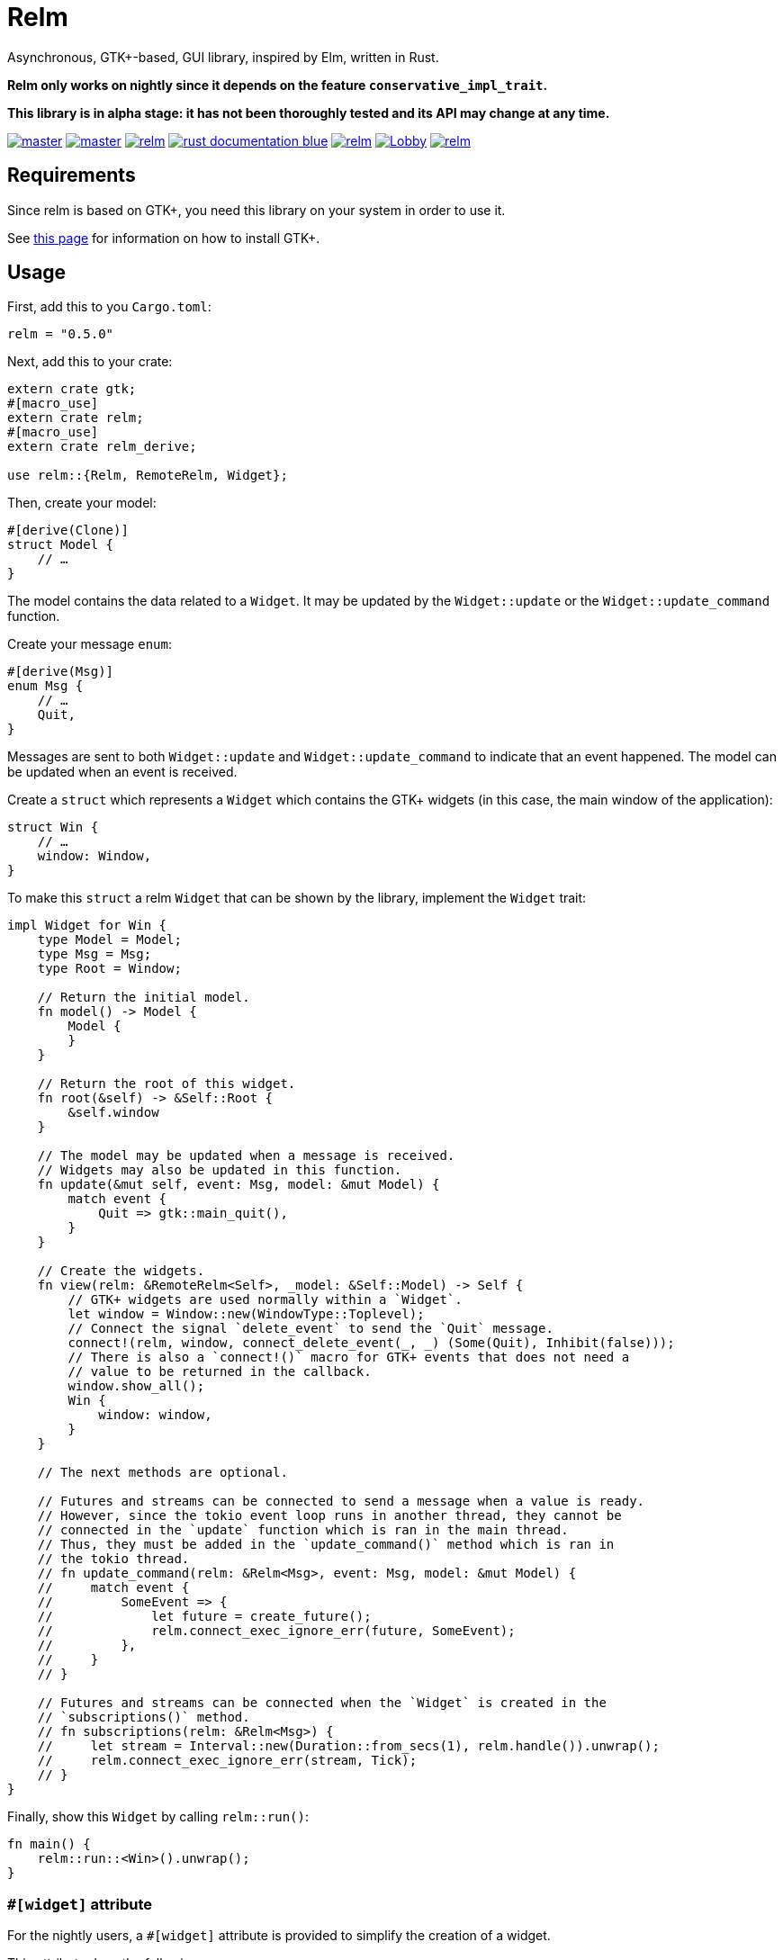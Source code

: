 = Relm

Asynchronous, GTK+-based, GUI library, inspired by Elm, written in Rust.

*Relm only works on nightly since it depends on the feature `conservative_impl_trait`.*

*This library is in alpha stage: it has not been thoroughly tested and its API may change at any time.*

image:https://img.shields.io/travis/antoyo/relm/master.svg[link="https://travis-ci.org/antoyo/relm"]
image:https://img.shields.io/appveyor/ci/antoyo/relm/master.svg[link="https://ci.appveyor.com/project/antoyo/relm"]
//image:https://img.shields.io/coveralls/antoyo/relm.svg[link="https://coveralls.io/github/antoyo/relm"]
image:https://img.shields.io/crates/v/relm.svg[link="https://crates.io/crates/relm"]
image:https://img.shields.io/badge/rust-documentation-blue.svg[link="https://docs.rs/relm/"]
image:https://img.shields.io/crates/d/relm.svg[link="https://crates.io/crates/relm"]
image:https://img.shields.io/gitter/room/relm-rs/Lobby.svg[link="https://gitter.im/relm-rs/Lobby"]
image:https://img.shields.io/crates/l/relm.svg[link="LICENSE"]

== Requirements

Since relm is based on GTK+, you need this library on your system in order to use it.

See http://gtk-rs.org/docs-src/requirements[this page] for information on how to install GTK+.

== Usage

First, add this to you `Cargo.toml`:

[source,bash]
----
relm = "0.5.0"
----

Next, add this to your crate:

[source,rust]
----
extern crate gtk;
#[macro_use]
extern crate relm;
#[macro_use]
extern crate relm_derive;

use relm::{Relm, RemoteRelm, Widget};
----

Then, create your model:

[source,rust]
----
#[derive(Clone)]
struct Model {
    // …
}
----

The model contains the data related to a `Widget`. It may be updated by the `Widget::update` or the `Widget::update_command` function.

Create your message `enum`:

[source,rust]
----
#[derive(Msg)]
enum Msg {
    // …
    Quit,
}
----

Messages are sent to both `Widget::update` and `Widget::update_command` to indicate that an event happened. The model can be updated when an event is received.

Create a `struct` which represents a `Widget` which contains the GTK+ widgets (in this case, the main window of the application):

[source,rust]
----
struct Win {
    // …
    window: Window,
}
----

To make this `struct` a relm `Widget` that can be shown by the library, implement the `Widget` trait:

[source,rust]
----
impl Widget for Win {
    type Model = Model;
    type Msg = Msg;
    type Root = Window;

    // Return the initial model.
    fn model() -> Model {
        Model {
        }
    }

    // Return the root of this widget.
    fn root(&self) -> &Self::Root {
        &self.window
    }

    // The model may be updated when a message is received.
    // Widgets may also be updated in this function.
    fn update(&mut self, event: Msg, model: &mut Model) {
        match event {
            Quit => gtk::main_quit(),
        }
    }

    // Create the widgets.
    fn view(relm: &RemoteRelm<Self>, _model: &Self::Model) -> Self {
        // GTK+ widgets are used normally within a `Widget`.
        let window = Window::new(WindowType::Toplevel);
        // Connect the signal `delete_event` to send the `Quit` message.
        connect!(relm, window, connect_delete_event(_, _) (Some(Quit), Inhibit(false)));
        // There is also a `connect!()` macro for GTK+ events that does not need a
        // value to be returned in the callback.
        window.show_all();
        Win {
            window: window,
        }
    }

    // The next methods are optional.

    // Futures and streams can be connected to send a message when a value is ready.
    // However, since the tokio event loop runs in another thread, they cannot be
    // connected in the `update` function which is ran in the main thread.
    // Thus, they must be added in the `update_command()` method which is ran in
    // the tokio thread.
    // fn update_command(relm: &Relm<Msg>, event: Msg, model: &mut Model) {
    //     match event {
    //         SomeEvent => {
    //             let future = create_future();
    //             relm.connect_exec_ignore_err(future, SomeEvent);
    //         },
    //     }
    // }

    // Futures and streams can be connected when the `Widget` is created in the
    // `subscriptions()` method.
    // fn subscriptions(relm: &Relm<Msg>) {
    //     let stream = Interval::new(Duration::from_secs(1), relm.handle()).unwrap();
    //     relm.connect_exec_ignore_err(stream, Tick);
    // }
}
----

Finally, show this `Widget` by calling `relm::run()`:

[source,rust]
----
fn main() {
    relm::run::<Win>().unwrap();
}
----

=== `#[widget]` attribute

For the nightly users, a `#[widget]` attribute is provided to simplify the creation of a widget.

This attribute does the following:

 * Provide a `view!` macro to create the widget with a declarative syntax.
 * Automatically create the `fn container()`, `type Msg`, `type Model` and `type Root` items.
 * Automatically insert the call to `Widget::set_property()` in the `update()` function when assigning to an attribute of the model.
 * Automatically create the `Widget` `struct`.

Here is an example using this attribute:

[source,rust]
----
#[widget]
impl Widget for Win {
    fn model() -> Model {
        Model {
            counter: 0,
        }
    }

    fn update(&mut self, event: Msg, model: &mut Model) {
        match event {
            // A call to self.label1.set_text() is automatically inserted by the
            // attribute every time the model.counter attribute is updated.
            Decrement => model.counter -= 1,
            Increment => model.counter += 1,
            Quit => gtk::main_quit(),
        }
    }

    view! {
        gtk::Window {
            gtk::Box {
                orientation: Vertical,
                gtk::Button {
                    // By default, an event with one paramater is assumed.
                    clicked => Increment,
                    // Hence, the previous line is equivalent to:
                    // clicked(_) => Increment,
                    label: "+",
                },
                gtk::Label {
                    // Bind the text property of this Label to the counter attribute
                    // of the model.
                    // Every time the counter attribute is updated, the text property
                    // will be updated too.
                    text: &model.counter.to_string(),
                },
                gtk::Button {
                    clicked => Decrement,
                    label: "-",
                },
            },
            // Use a tuple when you want to both send a message and return a value to
            // the GTK+ callback.
            delete_event(_, _) => (Quit, Inhibit(false)),
        }
    }
}
----

NOTE: The `struct Win` is now automatically created by the attribute, as are the function `container()` and the types `Model`, `Msg` and `Container`.
You can still provide the method and the types if needed, but you cannot create the `struct`.

WARNING: The `#[widget]` makes the generated `struct` public: hence, the corresponding model and message types must be public too.

[WARNING]
====
Your program might be slower when using this attribute because the code generation is simple.
For instance, the following code
[source,rust]
----
fn update(&mut self, event: Msg, model: &mut Model) {
    for _ in 0..100 {
        model.counter += 1;
    }
}
----
will generate this function:
[source,rust]
----
fn update(&mut self, event: Msg, model: &mut Model) {
    for _ in 0..100 {
        model.counter += 1;
        self.label1.set_text(&model.counter.to_string());
    }
}
----
====

[WARNING]
====
Also, the `set_property()` calls are currently only inserted when assigning to an attribute of the model.
For instance, the following code
[source,rust]
----
fn update(&mut self, event: Msg, model: &mut Model) {
    model.text.push_str("Text");
}
----
will not work as expected.

Please use the following variation if needed.
[source,rust]
----
fn update(&mut self, event: Msg, model: &mut Model) {
    model.text += "Text";
}
----
====

For more information about how you can use relm, you can take a look at the https://github.com/antoyo/relm/tree/master/examples[examples].

== Projects using `relm`

 * https://github.com/sanpii/yellow-pitaya[Yellow Pitaya]
 * https://github.com/juchiast/gameoflife[Game of Life]
 * https://github.com/sebasmagri/rusty-sounds[Rusty Sounds]
